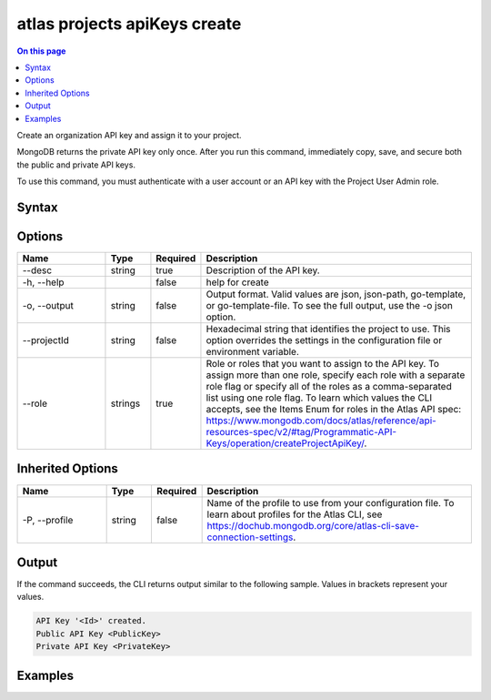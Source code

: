 .. _atlas-projects-apiKeys-create:

=============================
atlas projects apiKeys create
=============================

.. default-domain:: mongodb

.. contents:: On this page
   :local:
   :backlinks: none
   :depth: 1
   :class: singlecol

Create an organization API key and assign it to your project.

MongoDB returns the private API key only once. After you run this command, immediately copy, save, and secure both the public and private API keys.

To use this command, you must authenticate with a user account or an API key with the Project User Admin role.

Syntax
------

.. code-block::
   :caption: Command Syntax

   atlas projects apiKeys create [options]

.. Code end marker, please don't delete this comment

Options
-------

.. list-table::
   :header-rows: 1
   :widths: 20 10 10 60

   * - Name
     - Type
     - Required
     - Description
   * - --desc
     - string
     - true
     - Description of the API key.
   * - -h, --help
     - 
     - false
     - help for create
   * - -o, --output
     - string
     - false
     - Output format. Valid values are json, json-path, go-template, or go-template-file. To see the full output, use the -o json option.
   * - --projectId
     - string
     - false
     - Hexadecimal string that identifies the project to use. This option overrides the settings in the configuration file or environment variable.
   * - --role
     - strings
     - true
     - Role or roles that you want to assign to the API key. To assign more than one role, specify each role with a separate role flag or specify all of the roles as a comma-separated list using one role flag. To learn which values the CLI accepts, see the Items Enum for roles in the Atlas API spec: https://www.mongodb.com/docs/atlas/reference/api-resources-spec/v2/#tag/Programmatic-API-Keys/operation/createProjectApiKey/.

Inherited Options
-----------------

.. list-table::
   :header-rows: 1
   :widths: 20 10 10 60

   * - Name
     - Type
     - Required
     - Description
   * - -P, --profile
     - string
     - false
     - Name of the profile to use from your configuration file. To learn about profiles for the Atlas CLI, see https://dochub.mongodb.org/core/atlas-cli-save-connection-settings.

Output
------

If the command succeeds, the CLI returns output similar to the following sample. Values in brackets represent your values.

.. code-block::

   API Key '<Id>' created.
   Public API Key <PublicKey>
   Private API Key <PrivateKey>
   

Examples
--------

.. code-block::
   :copyable: false

   # Create an organization API key with the GROUP_OWNER role and assign it to the project with ID 5e2211c17a3e5a48f5497de3:
   atlas projects apiKeys create --desc "My API key" --projectId 5e1234c17a3e5a48f5497de3 --role GROUP_OWNER --output json
